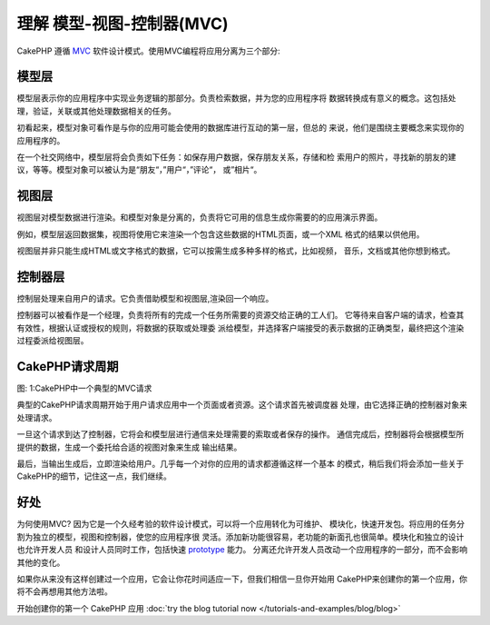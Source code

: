 理解 模型-视图-控制器(MVC)
###################################

CakePHP 遵循
`MVC <http://en.wikipedia.org/wiki/Model-view-controller>`_
软件设计模式。使用MVC编程将应用分离为三个部分:

模型层
===============
模型层表示你的应用程序中实现业务逻辑的那部分。负责检索数据，并为您的应用程序将
数据转换成有意义的概念。这包括处理，验证，关联或其他处理数据相关的任务。


初看起来，模型对象可看作是与你的应用可能会使用的数据库进行互动的第一层，但总的
来说，他们是围绕主要概念来实现你的应用程序的。

在一个社交网络中，模型层将会负责如下任务：如保存用户数据，保存朋友关系，存储和检
索用户的照片，寻找新的朋友的建议，等等。模型对象可以被认为是“朋友“，”用户“，”评论“，
或”相片“。

视图层
==============

视图层对模型数据进行渲染。和模型对象是分离的，负责将它可用的信息生成你需要的的应用演示界面。

例如，模型层返回数据集，视图将使用它来渲染一个包含这些数据的HTML页面，或一个XML
格式的结果以供他用。

视图层并非只能生成HTML或文字格式的数据，它可以按需生成多种多样的格式，比如视频，
音乐，文档或其他你想到格式。

控制器层
====================

控制层处理来自用户的请求。它负责借助模型和视图层,渲染回一个响应。

控制器可以被看作是一个经理，负责将所有的完成一个任务所需要的资源交给正确的工人们。
它等待来自客户端的请求，检查其有效性，根据认证或授权的规则，将数据的获取或处理委
派给模型，并选择客户端接受的表示数据的正确类型，最终把这个渲染过程委派给视图层。


CakePHP请求周期
=====================

|图 1|

图: 1:CakePHP中一个典型的MVC请求

典型的CakePHP请求周期开始于用户请求应用中一个页面或者资源。这个请求首先被调度器
处理，由它选择正确的控制器对象来处理请求。

一旦这个请求到达了控制器，它将会和模型层进行通信来处理需要的索取或者保存的操作。
通信完成后，控制器将会根据模型所提供的数据，生成一个委托给合适的视图对象来生成
输出结果。

最后，当输出生成后，立即渲染给用户。几乎每一个对你的应用的请求都遵循这样一个基本
的模式，稍后我们将会添加一些关于CakePHP的细节，记住这一点，我们继续。

好处
========

为何使用MVC? 因为它是一个久经考验的软件设计模式，可以将一个应用转化为可维护、
模块化，快速开发包。将应用的任务分割为独立的模型，视图和控制器，使您的应用程序很
灵活。添加新功能很容易，老功能的新面孔也很简单。模块化和独立的设计也允许开发人员
和设计人员同时工作，包括快速 
`prototype <http://en.wikipedia.org/wiki/Software_prototyping>`_ 能力。
分离还允许开发人员改动一个应用程序的一部分，而不会影响其他的变化。

如果你从来没有这样创建过一个应用，它会让你花时间适应一下，但我们相信一旦你开始用
CakePHP来创建你的第一个应用，你将不会再想用其他方法啦。

开始创建你的第一个 CakePHP 应用 :doc:`try the blog tutorial now </tutorials-and-examples/blog/blog>`

.. |图 1| image:: /_static/img/basic_mvc.png


.. meta::
    :title lang=zh: Understanding Model-View-Controller
    :keywords lang=zh: model view controller,model layer,formatted result,model objects,music documents,business logic,text representation,first glance,retrieving data,software design,html page,videos music,new friends,interaction,cakephp,interface,photo,presentation,mvc,photos
